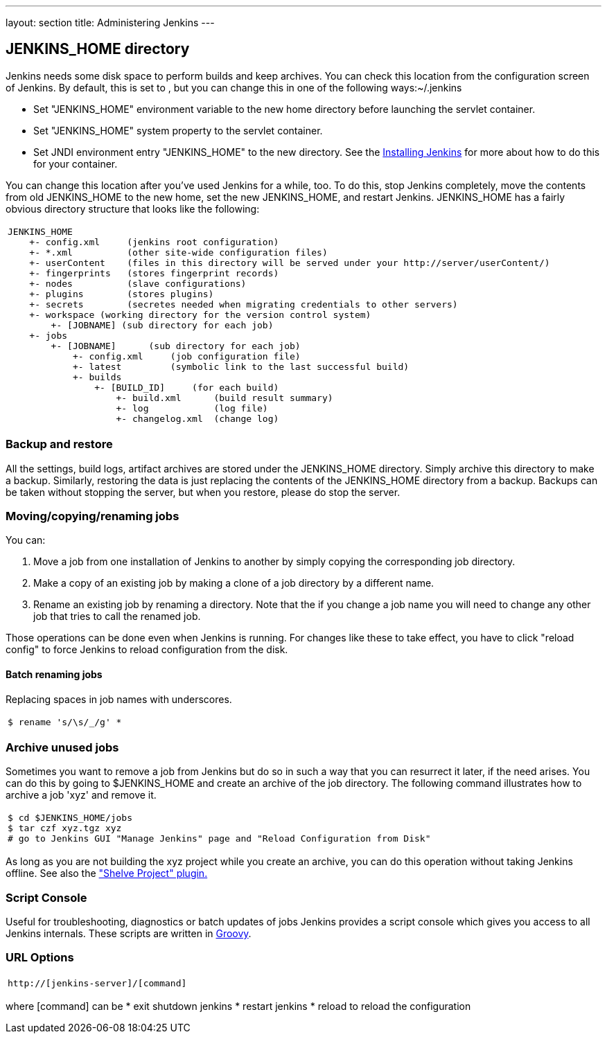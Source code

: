 ---
layout: section
title: Administering Jenkins
---

== JENKINS_HOME directory
Jenkins needs some disk space to perform builds and keep archives.
You can check this location from the configuration screen of Jenkins.
By default, this is set to , but you can change this in one of the following ways:~/.jenkins

* Set "JENKINS_HOME" environment variable to the new home directory before launching the servlet container.
* Set "JENKINS_HOME" system property to the servlet container.
* Set JNDI environment entry "JENKINS_HOME" to the new directory.
See the link:/doc/book/installing/index[Installing Jenkins] for more about how to do this for your container.

You can change this location after you've used Jenkins for a while, too.
To do this, stop Jenkins completely, move the contents from old JENKINS_HOME to the new home, set the new JENKINS_HOME, and restart Jenkins.
JENKINS_HOME has a fairly obvious directory structure that looks like the following:

[width="100%",cols="100%",]
|===
a|
....
JENKINS_HOME
    +- config.xml     (jenkins root configuration)
    +- *.xml          (other site-wide configuration files)
    +- userContent    (files in this directory will be served under your http://server/userContent/)
    +- fingerprints   (stores fingerprint records)
    +- nodes          (slave configurations)
    +- plugins        (stores plugins)
    +- secrets        (secretes needed when migrating credentials to other servers)
    +- workspace (working directory for the version control system)
        +- [JOBNAME] (sub directory for each job)
    +- jobs
        +- [JOBNAME]      (sub directory for each job)
            +- config.xml     (job configuration file)
            +- latest         (symbolic link to the last successful build)
            +- builds
                +- [BUILD_ID]     (for each build)
                    +- build.xml      (build result summary)
                    +- log            (log file)
                    +- changelog.xml  (change log)
....
|===

=== Backup and restore
All the settings, build logs, artifact archives are stored under the JENKINS_HOME directory.
Simply archive this directory to make a backup.
Similarly, restoring the data is just replacing the contents of the JENKINS_HOME directory from a backup.
Backups can be taken without stopping the server, but when you restore, please do stop the server.

=== Moving/copying/renaming jobs
You can:

. Move a job from one installation of Jenkins to another by simply copying the corresponding job directory.
. Make a copy of an existing job by making a clone of a job directory by a different name.
. Rename an existing job by renaming a directory. Note that the if you change a job name you will need to change any other job that tries to call the renamed job.

Those operations can be done even when Jenkins is running. For changes like these to take effect, you have to click "reload config" to force Jenkins to reload configuration from the disk.

==== Batch renaming jobs
Replacing spaces in job names with underscores.
[width="100%",cols="100%",]
|===
a|
....
$ rename 's/\s/_/g' *
....
|===

=== Archive unused jobs
Sometimes you want to remove a job from Jenkins but do so in such a way that you can resurrect it later, if the need arises.
You can do this by going to $JENKINS_HOME and create an archive of the job directory.
The following command illustrates how to archive a job 'xyz' and remove it.
[width="100%",cols="100%",]
|===
a|
....
$ cd $JENKINS_HOME/jobs
$ tar czf xyz.tgz xyz
# go to Jenkins GUI "Manage Jenkins" page and "Reload Configuration from Disk"
....
|===
As long as you are not building the xyz project while you create an archive, you can do this operation without taking Jenkins offline.
See also the link:https://plugins.jenkins.io/shelve-project-plugin/["Shelve Project" plugin.]

=== Script Console
Useful for troubleshooting, diagnostics or batch updates of jobs Jenkins provides a script console which gives you access to all Jenkins internals.
These scripts are written in link:https://groovy-lang.org/[Groovy].

=== URL Options
[width="100%",cols="100%",]
|===
a|
....
http://[jenkins-server]/[command]
....
|===
where [command] can be
* exit shutdown jenkins
* restart jenkins
* reload to reload the configuration